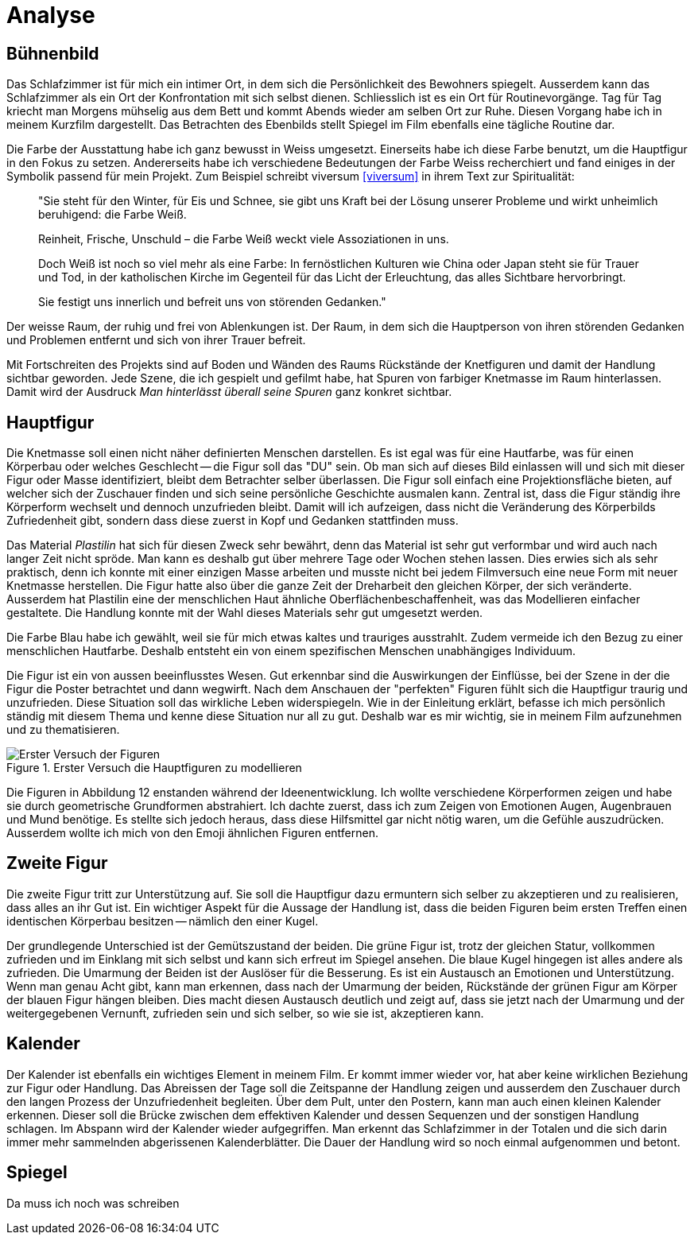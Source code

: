 = Analyse

== Bühnenbild

Das Schlafzimmer ist für mich ein intimer Ort, in dem sich die Persönlichkeit des Bewohners spiegelt.
Ausserdem kann das Schlafzimmer als ein Ort der Konfrontation mit sich selbst dienen.
Schliesslich ist es ein Ort für Routinevorgänge.
Tag für Tag kriecht man Morgens mühselig aus dem Bett und kommt Abends wieder am selben Ort zur Ruhe.
Diesen Vorgang habe ich in meinem Kurzfilm dargestellt.
Das Betrachten des Ebenbilds stellt Spiegel im Film ebenfalls eine tägliche Routine dar.

Die Farbe der Ausstattung habe ich ganz bewusst in Weiss umgesetzt.
Einerseits habe ich diese Farbe benutzt, um die Hauptfigur in den Fokus zu setzen.
Andererseits habe ich verschiedene Bedeutungen der Farbe Weiss recherchiert und fand einiges in der Symbolik passend für mein Projekt.
Zum Beispiel schreibt viversum <<viversum>> in ihrem Text zur Spiritualität:

[quote]
--
"Sie steht für den Winter, für Eis und Schnee, sie gibt uns Kraft bei der Lösung unserer Probleme und wirkt unheimlich beruhigend: die Farbe Weiß.

Reinheit, Frische, Unschuld – die Farbe Weiß weckt viele Assoziationen in uns.

Doch Weiß ist noch so viel mehr als eine Farbe: In fernöstlichen Kulturen wie China oder Japan steht sie für Trauer und Tod, in der katholischen Kirche im Gegenteil für das Licht der Erleuchtung, das alles Sichtbare hervorbringt.

Sie festigt uns innerlich und befreit uns von störenden Gedanken."
--

Der weisse Raum, der ruhig und frei von Ablenkungen ist. Der Raum, in dem sich die Hauptperson von ihren störenden Gedanken und Problemen entfernt und sich von ihrer Trauer befreit.

Mit Fortschreiten des Projekts sind auf Boden und Wänden des Raums Rückstände der Knetfiguren und damit der Handlung sichtbar geworden.
Jede Szene, die ich gespielt und gefilmt habe, hat Spuren von farbiger Knetmasse im Raum hinterlassen.
Damit wird der Ausdruck _Man hinterlässt überall seine Spuren_ ganz konkret sichtbar.


== Hauptfigur

Die Knetmasse soll einen nicht näher definierten Menschen darstellen.
Es ist egal was für eine Hautfarbe, was für einen Körperbau oder welches Geschlecht -- die Figur soll das "DU" sein.
Ob man sich auf dieses Bild einlassen will und sich mit dieser Figur oder Masse identifiziert, bleibt dem Betrachter selber überlassen.
Die Figur soll einfach eine Projektionsfläche bieten, auf welcher sich der Zuschauer finden und sich seine persönliche Geschichte ausmalen kann.
Zentral ist, dass die Figur ständig ihre Körperform wechselt und dennoch unzufrieden bleibt.
Damit will ich aufzeigen, dass nicht die Veränderung des Körperbilds Zufriedenheit gibt, sondern dass diese zuerst in Kopf und Gedanken stattfinden muss.

Das Material _Plastilin_ hat sich für diesen Zweck sehr bewährt, denn das Material ist sehr gut verformbar und wird auch nach langer Zeit nicht spröde.
Man kann es deshalb gut über mehrere Tage oder Wochen stehen lassen.
Dies erwies sich als sehr praktisch, denn ich konnte mit einer einzigen Masse arbeiten und musste nicht bei jedem Filmversuch eine neue Form mit neuer Knetmasse herstellen.
Die Figur hatte also über die ganze Zeit der Dreharbeit den gleichen Körper, der sich veränderte.
Ausserdem hat Plastilin eine der menschlichen Haut ähnliche Oberflächenbeschaffenheit, was das Modellieren einfacher gestaltete.
Die Handlung konnte mit der Wahl dieses Materials sehr gut umgesetzt werden.

Die Farbe Blau habe ich gewählt, weil sie für mich etwas kaltes und trauriges ausstrahlt.
Zudem vermeide ich den Bezug zu einer menschlichen Hautfarbe.
Deshalb entsteht ein von einem spezifischen Menschen unabhängiges Individuum.

Die Figur ist ein von aussen beeinflusstes Wesen.
Gut erkennbar sind die Auswirkungen der Einflüsse, bei der Szene in der die Figur die Poster betrachtet und dann wegwirft.
Nach dem Anschauen der "perfekten" Figuren fühlt sich die Hauptfigur traurig und unzufrieden.
Diese Situation soll das wirkliche Leben widerspiegeln.
Wie in der Einleitung erklärt, befasse ich mich persönlich ständig mit diesem Thema und kenne diese Situation nur all zu gut.
Deshalb war es mir wichtig, sie in meinem Film aufzunehmen und zu thematisieren.

.Erster Versuch die Hauptfiguren zu modellieren
image::images/Figuren.jpg[Erster Versuch der Figuren, pdfwidth=50%,align=center]

Die Figuren in Abbildung 12 enstanden während der Ideenentwicklung.
Ich wollte verschiedene Körperformen zeigen und habe sie durch geometrische Grundformen abstrahiert.
Ich dachte zuerst, dass ich zum Zeigen von Emotionen Augen, Augenbrauen und Mund benötige.
Es stellte sich jedoch heraus, dass diese Hilfsmittel gar nicht nötig waren, um die Gefühle auszudrücken.
Ausserdem wollte ich mich von den Emoji ähnlichen Figuren entfernen.

== Zweite Figur

Die zweite Figur tritt zur Unterstützung auf.
Sie soll die Hauptfigur dazu ermuntern sich selber zu akzeptieren und zu realisieren, dass alles an ihr Gut ist.
Ein wichtiger Aspekt für die Aussage der Handlung ist, dass die beiden Figuren beim ersten Treffen einen identischen Körperbau besitzen -- nämlich den einer Kugel.

Der grundlegende Unterschied ist der Gemütszustand der beiden.
Die grüne Figur ist, trotz der gleichen Statur, vollkommen zufrieden und im Einklang mit sich selbst und kann sich erfreut im Spiegel ansehen.
Die blaue Kugel hingegen ist alles andere als zufrieden.
Die Umarmung der Beiden ist der Auslöser für die Besserung.
Es ist ein Austausch an Emotionen und Unterstützung.
Wenn man genau Acht gibt, kann man erkennen, dass nach der Umarmung der beiden, Rückstände der grünen Figur am Körper der blauen Figur hängen bleiben.
Dies macht diesen Austausch deutlich und zeigt auf, dass sie jetzt nach der Umarmung und der weitergegebenen Vernunft, zufrieden sein und sich selber, so wie sie ist, akzeptieren kann.

== Kalender

Der Kalender ist ebenfalls ein wichtiges Element in meinem Film.
Er kommt immer wieder vor, hat aber keine wirklichen Beziehung zur Figur oder Handlung.
Das Abreissen der Tage soll die Zeitspanne der Handlung zeigen und ausserdem den Zuschauer durch den langen Prozess der Unzufriedenheit begleiten.
Über dem Pult, unter den Postern, kann man auch einen kleinen Kalender erkennen.
Dieser soll die Brücke zwischen dem effektiven Kalender und dessen Sequenzen und der sonstigen Handlung schlagen.
Im Abspann wird der Kalender wieder aufgegriffen.
Man erkennt das Schlafzimmer in der Totalen und die sich darin immer mehr sammelnden abgerissenen Kalenderblätter.
Die Dauer der Handlung wird so noch einmal aufgenommen und betont.

== Spiegel

Da muss ich noch was schreiben
